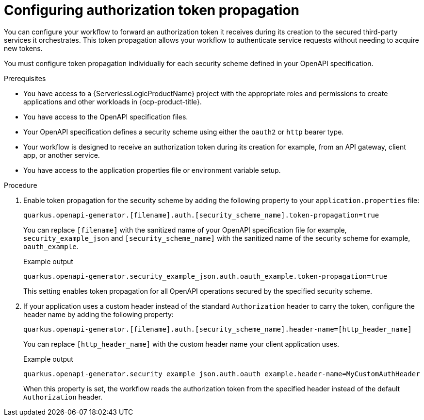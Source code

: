 // Module included in the following assemblies:
// * serverless-logic/serverless-logic-managing-security


:_mod-docs-content-type: PROCEDURE
[id="serverless-logic-security-configuring-auth-token-propogation_{context}"]
= Configuring authorization token propagation

You can configure your workflow to forward an authorization token it receives during its creation to the secured third-party services it orchestrates. This token propagation allows your workflow to authenticate service requests without needing to acquire new tokens.

You must configure token propagation individually for each security scheme defined in your OpenAPI specification.

.Prerequisites

* You have access to a {ServerlessLogicProductName} project with the appropriate roles and permissions to create applications and other workloads in {ocp-product-title}.
* You have access to the OpenAPI specification files.
* Your OpenAPI specification defines a security scheme using either the `oauth2` or `http` bearer type.
* Your workflow is designed to receive an authorization token during its creation for example, from an API gateway, client app, or another service.
* You have access to the application properties file or environment variable setup.

.Procedure

. Enable token propagation for the security scheme by adding the following property to your `application.properties` file:
+
[source,terminal]
----
quarkus.openapi-generator.[filename].auth.[security_scheme_name].token-propagation=true
----
+
You can replace `[filename]` with the sanitized name of your OpenAPI specification file for example, `security_example_json` and `[security_scheme_name]` with the sanitized name of the security scheme for example, `oauth_example`.
+
.Example output
[source,terminal]
----
quarkus.openapi-generator.security_example_json.auth.oauth_example.token-propagation=true
----
+
This setting enables token propagation for all OpenAPI operations secured by the specified security scheme.

. If your application uses a custom header instead of the standard `Authorization` header to carry the token, configure the header name by adding the following property: 
+
[source,terminal]
----
quarkus.openapi-generator.[filename].auth.[security_scheme_name].header-name=[http_header_name]
----
+
You can replace `[http_header_name]` with the custom header name your client application uses.
+
.Example output
[source,terminal]
----
quarkus.openapi-generator.security_example_json.auth.oauth_example.header-name=MyCustomAuthHeader
----
+
When this property is set, the workflow reads the authorization token from the specified header instead of the default `Authorization` header.